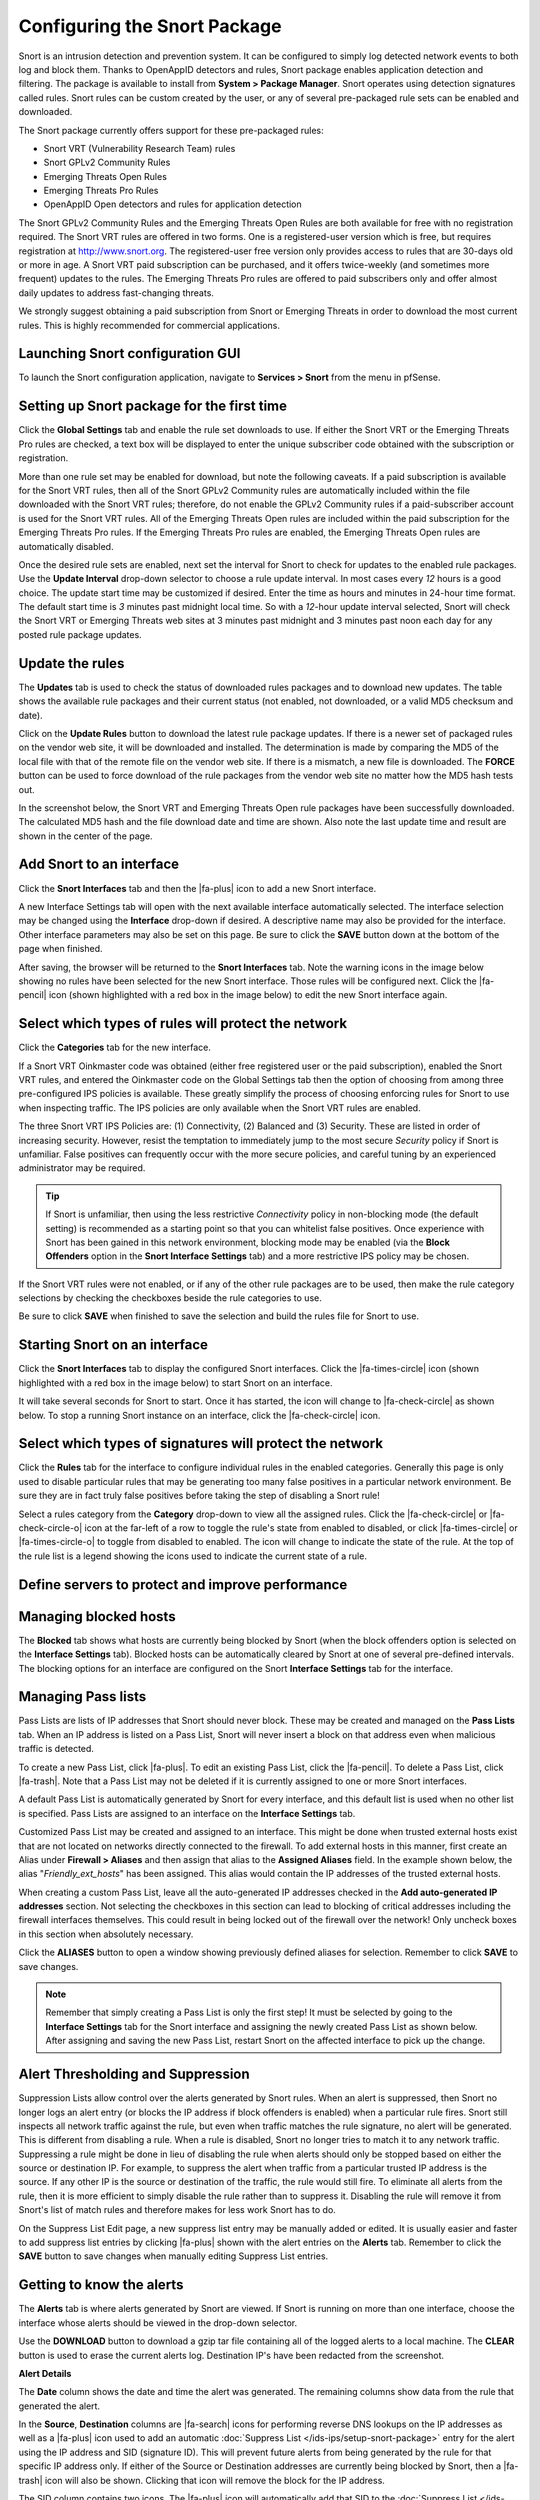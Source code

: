 Configuring the Snort Package
=============================

Snort is an intrusion detection and prevention system. It can be configured to
simply log detected network events to both log and block them. Thanks to
OpenAppID detectors and rules, Snort package enables application
detection and filtering. The package is available to install from
**System > Package Manager**. Snort operates using detection signatures
called rules. Snort rules can be custom created by the user, or any of
several pre-packaged rule sets can be enabled and downloaded.

The Snort package currently offers support for these pre-packaged rules:

-  Snort VRT (Vulnerability Research Team) rules
-  Snort GPLv2 Community Rules
-  Emerging Threats Open Rules
-  Emerging Threats Pro Rules
-  OpenAppID Open detectors and rules for application detection

The Snort GPLv2 Community Rules and the Emerging Threats Open Rules are
both available for free with no registration required. The Snort VRT
rules are offered in two forms. One is a registered-user version which
is free, but requires registration at http://www.snort.org. The
registered-user free version only provides access to rules that are
30-days old or more in age. A Snort VRT paid subscription can be
purchased, and it offers twice-weekly (and sometimes more frequent)
updates to the rules. The Emerging Threats Pro rules are offered to paid
subscribers only and offer almost daily updates to address fast-changing
threats.

We strongly suggest obtaining a paid subscription from Snort or Emerging
Threats in order to download the most current rules. This is highly
recommended for commercial applications.

Launching Snort configuration GUI
---------------------------------

To launch the Snort configuration application, navigate to **Services >
Snort** from the menu in pfSense.

.. image:: /_static/ids-ips/launchsnortgui.png

Setting up Snort package for the first time
-------------------------------------------

Click the **Global Settings** tab and enable the rule set downloads to
use. If either the Snort VRT or the Emerging Threats Pro rules are
checked, a text box will be displayed to enter the unique subscriber
code obtained with the subscription or registration.

More than one rule set may be enabled for download, but note the
following caveats. If a paid subscription is available for the Snort VRT
rules, then all of the Snort GPLv2 Community rules are automatically
included within the file downloaded with the Snort VRT rules; therefore,
do not enable the GPLv2 Community rules if a paid-subscriber account is
used for the Snort VRT rules. All of the Emerging Threats Open rules are
included within the paid subscription for the Emerging Threats Pro
rules. If the Emerging Threats Pro rules are enabled, the Emerging
Threats Open rules are automatically disabled.

.. image:: /_static/ids-ips/enablesnortrulesdownloads.png

Once the desired rule sets are enabled, next set the interval for Snort
to check for updates to the enabled rule packages. Use the **Update
Interval** drop-down selector to choose a rule update interval. In most
cases every *12* hours is a good choice. The update start time may be
customized if desired. Enter the time as hours and minutes in 24-hour
time format. The default start time is *3* minutes past midnight local
time. So with a *12*-hour update interval selected, Snort will check the
Snort VRT or Emerging Threats web sites at 3 minutes past midnight and 3
minutes past noon each day for any posted rule package updates.

.. image:: /_static/ids-ips/snortrulesupdatesettings.png

Update the rules
----------------

The **Updates** tab is used to check the status of downloaded rules
packages and to download new updates. The table shows the available rule
packages and their current status (not enabled, not downloaded, or a
valid MD5 checksum and date).

Click on the **Update Rules** button to download the latest rule package
updates. If there is a newer set of packaged rules on the vendor web
site, it will be downloaded and installed. The determination is made by
comparing the MD5 of the local file with that of the remote file on the
vendor web site. If there is a mismatch, a new file is downloaded. The
**FORCE** button can be used to force download of the rule packages from
the vendor web site no matter how the MD5 hash tests out.

In the screenshot below, the Snort VRT and Emerging Threats Open rule
packages have been successfully downloaded. The calculated MD5 hash and
the file download date and time are shown. Also note the last update
time and result are shown in the center of the page.

.. image:: /_static/ids-ips/snortupdaterulesstatus2.png

Add Snort to an interface
-------------------------

Click the **Snort Interfaces** tab and then the |fa-plus| icon to add a new
Snort interface.

.. image:: /_static/ids-ips/snortaddinterface.png

A new Interface Settings tab will open with the next available interface
automatically selected. The interface selection may be changed using the
**Interface** drop-down if desired. A descriptive name may also be
provided for the interface. Other interface parameters may also be set
on this page. Be sure to click the **SAVE** button down at the bottom of
the page when finished.

.. image:: /_static/ids-ips/snortinterfacesettings.png

After saving, the browser will be returned to the **Snort Interfaces**
tab. Note the warning icons in the image below showing no rules have
been selected for the new Snort interface. Those rules will be
configured next. Click the |fa-pencil| icon (shown highlighted with a red box in
the image below) to edit the new Snort interface again.

.. image:: /_static/ids-ips/snortinterfacesedit.png

Select which types of rules will protect the network
----------------------------------------------------

Click the **Categories** tab for the new interface.

If a Snort VRT Oinkmaster code was obtained (either free registered user
or the paid subscription), enabled the Snort VRT rules, and entered the
Oinkmaster code on the Global Settings tab then the option of choosing
from among three pre-configured IPS policies is available. These greatly
simplify the process of choosing enforcing rules for Snort to use when
inspecting traffic. The IPS policies are only available when the Snort
VRT rules are enabled.

The three Snort VRT IPS Policies are: (1) Connectivity, (2) Balanced and
(3) Security. These are listed in order of increasing security. However,
resist the temptation to immediately jump to the most secure *Security*
policy if Snort is unfamiliar. False positives can frequently occur with
the more secure policies, and careful tuning by an experienced
administrator may be required.

.. tip:: If Snort is unfamiliar, then using the less restrictive
   *Connectivity* policy in non-blocking mode (the default setting) is
   recommended as a starting point so that you can whitelist false
   positives. Once experience with Snort has been gained in this network
   environment, blocking mode may be enabled (via the **Block Offenders**
   option in the **Snort Interface Settings** tab) and a more restrictive
   IPS policy may be chosen.

.. image:: /_static/ids-ips/snortchooseipspolicy.png

If the Snort VRT rules were not enabled, or if any of the other rule
packages are to be used, then make the rule category selections by
checking the checkboxes beside the rule categories to use.

.. image:: /_static/ids-ips/snortmanualcategoryselection.png

Be sure to click **SAVE** when finished to save the selection and build
the rules file for Snort to use.

Starting Snort on an interface
------------------------------

Click the **Snort Interfaces** tab to display the configured Snort interfaces.
Click the |fa-times-circle| icon (shown highlighted with a red box in the image
below) to start Snort on an interface.

.. image:: /_static/ids-ips/snortinterfacesstart.png

It will take several seconds for Snort to start. Once it has started, the icon
will change to |fa-check-circle| as shown below. To stop a running Snort
instance on an interface, click the |fa-check-circle| icon.

.. image:: /_static/ids-ips/snortinterfacesrunning.png

Select which types of signatures will protect the network
---------------------------------------------------------

Click the **Rules** tab for the interface to configure individual rules
in the enabled categories. Generally this page is only used to disable
particular rules that may be generating too many false positives in a
particular network environment. Be sure they are in fact truly false
positives before taking the step of disabling a Snort rule!

Select a rules category from the **Category** drop-down to view all the assigned
rules. Click the |fa-check-circle| or |fa-check-circle-o| icon at the far-left
of a row to toggle the rule's state from enabled to disabled, or click
|fa-times-circle| or |fa-times-circle-o| to toggle from disabled to enabled. The
icon will change to indicate the state of the rule. At the top of the rule list
is a legend showing the icons used to indicate the current state of a rule.

.. image:: /_static/ids-ips/snortrulesenabledisable.png

.. image:: /_static/ids-ips/snortrulesenabledisable2.png

Define servers to protect and improve performance
-------------------------------------------------

.. image:: /_static/ids-ips/snortvariables.png

Managing blocked hosts
----------------------

The **Blocked** tab shows what hosts are currently being blocked by
Snort (when the block offenders option is selected on the **Interface
Settings** tab). Blocked hosts can be automatically cleared by Snort at
one of several pre-defined intervals. The blocking options for an
interface are configured on the Snort **Interface Settings** tab for the
interface.

.. image:: /_static/ids-ips/snortblockedhosts.png

Managing Pass lists
-------------------

Pass Lists are lists of IP addresses that Snort should never block.
These may be created and managed on the **Pass Lists** tab. When an IP
address is listed on a Pass List, Snort will never insert a block on
that address even when malicious traffic is detected.

To create a new Pass List, click |fa-plus|. To edit an existing Pass List,
click the |fa-pencil|. To delete a Pass List, click |fa-trash|. Note that a Pass List
may not be deleted if it is currently assigned to one or more Snort
interfaces.

.. image:: /_static/ids-ips/snortpasslists.png

A default Pass List is automatically generated by Snort for every
interface, and this default list is used when no other list is
specified. Pass Lists are assigned to an interface on the **Interface
Settings** tab.

Customized Pass List may be created and assigned to an interface. This
might be done when trusted external hosts exist that are not located on
networks directly connected to the firewall. To add external hosts in
this manner, first create an Alias under **Firewall > Aliases** and then
assign that alias to the **Assigned Aliases** field. In the example
shown below, the alias "*Friendly_ext_hosts*" has been assigned. This
alias would contain the IP addresses of the trusted external hosts.

When creating a custom Pass List, leave all the auto-generated IP
addresses checked in the **Add auto-generated IP addresses** section.
Not selecting the checkboxes in this section can lead to blocking of
critical addresses including the firewall interfaces themselves. This
could result in being locked out of the firewall over the network! Only
uncheck boxes in this section when absolutely necessary.

.. image:: /_static/ids-ips/snortpasslistedit.png

Click the **ALIASES** button to open a window showing previously defined
aliases for selection. Remember to click **SAVE** to save changes.

.. note:: Remember that simply creating a Pass List is only the first
   step! It must be selected by going to the **Interface Settings** tab for
   the Snort interface and assigning the newly created Pass List as shown
   below. After assigning and saving the new Pass List, restart Snort on
   the affected interface to pick up the change.

.. image:: /_static/ids-ips/snortassignpasslist.png

Alert Thresholding and Suppression
----------------------------------

Suppression Lists allow control over the alerts generated by Snort
rules. When an alert is suppressed, then Snort no longer logs an alert
entry (or blocks the IP address if block offenders is enabled) when a
particular rule fires. Snort still inspects all network traffic against
the rule, but even when traffic matches the rule signature, no alert
will be generated. This is different from disabling a rule. When a rule
is disabled, Snort no longer tries to match it to any network traffic.
Suppressing a rule might be done in lieu of disabling the rule when
alerts should only be stopped based on either the source or destination
IP. For example, to suppress the alert when traffic from a particular
trusted IP address is the source. If any other IP is the source or
destination of the traffic, the rule would still fire. To eliminate all
alerts from the rule, then it is more efficient to simply disable the
rule rather than to suppress it. Disabling the rule will remove it from
Snort's list of match rules and therefore makes for less work Snort has
to do.

.. image:: /_static/ids-ips/snortsuppresslists.png

On the Suppress List Edit page, a new suppress list entry may be
manually added or edited. It is usually easier and faster to add
suppress list entries by clicking |fa-plus| shown with the alert entries on
the **Alerts** tab. Remember to click the **SAVE** button to save
changes when manually editing Suppress List entries.

.. image:: /_static/ids-ips/snortsuppresslistedit.png

Getting to know the alerts
--------------------------

The **Alerts** tab is where alerts generated by Snort are viewed. If
Snort is running on more than one interface, choose the interface whose
alerts should be viewed in the drop-down selector.

Use the **DOWNLOAD** button to download a gzip tar file containing all
of the logged alerts to a local machine. The **CLEAR** button is used to
erase the current alerts log. Destination IP's have been redacted from
the screenshot.

.. image:: /_static/ids-ips/snortalerts.png

**Alert Details**

.. image:: /_static/ids-ips/snortalertdetails.png

The **Date** column shows the date and time the alert was generated. The
remaining columns show data from the rule that generated the alert.

In the **Source**, **Destination** columns are |fa-search| icons for performing
reverse DNS lookups on the IP addresses as well as a |fa-plus| icon used to add
an automatic :doc:`Suppress List </ids-ips/setup-snort-package>` entry for the
alert using the IP address and SID (signature ID). This will prevent future
alerts from being generated by the rule for that specific IP address only. If
either of the Source or Destination addresses are currently being blocked by
Snort, then a |fa-trash| icon will also be shown. Clicking that icon will remove
the block for the IP address.

The SID column contains two icons. The |fa-plus| icon will
automatically add that SID to the :doc:`Suppress
List </ids-ips/setup-snort-package>` for the
interface and suppress future alerts from the signature for all IP
addresses. The |fa-times| icon in the SID column will disable the
rule and remove it from the enforcing rule set. When a rule is manually
disabled, the icon in the SID column changes to |fa-times-circle|.

Application ID detection with OpenApp ID
----------------------------------------

OpenAppID is an application-layer network security plugin for the open
source intrusion detection system Snort. Learn more about it
`here <https://blogs.cisco.com/security/cisco-announces-openappid-the-next-open-source-game-changer-in-cybersecurity/>`__.

Enabling OpenAppID and its rules is done from Snort **Global Settings**.
Select both checkboxes to enable detectors and rules download. Save the
page.

.. image:: /_static/ids-ips/enablingopenappid.png

After enabling the detectors and rules go to Snort Updates tab and click
on **Update Rules**. Wait for all the rules to update. Once done, the
page will show OpenAppID detectors and rules have been updated.

.. image:: /_static/ids-ips/updatedrules.png

The following steps assume you have already added Snort interface to
your LAN interface. Edit the LAN interface and navigate to LAN
categories tab. When there, make sure the **Snort OPENAPPID Rules** from
the right column are all selected and click **Save**.

.. image:: /_static/ids-ips/openappidrules.png

Lastly, while still editing Snort interface, navigate to **LAN
Preprocessor** tab.

.. image:: /_static/ids-ips/lanpreprocessor.png

Scroll down to **Application ID Detection** section and select both
**Enable** and **AppID Stats Logging** checkboxes. Save the page the
OpenApp ID will be activated on the Snort interface.

.. image:: /_static/ids-ips/lanpreprocessor2.png

Viewing detected applications can be done from **Alerts** tab. The
following screenshots are examples of identified services and
applications:

**Facebook**

.. image:: /_static/ids-ips/appid_facebook.png

**Netflix**

.. image:: /_static/ids-ips/appid_netflix.png

**Reddit**

.. image:: /_static/ids-ips/appid_reddit.png

**Amazon Web Services**

.. image:: /_static/ids-ips/appid_aws.png

**iCloud**

.. image:: /_static/ids-ips/appid_icloud.png

**Twitter**

.. image:: /_static/ids-ips/appid_twitter.png
